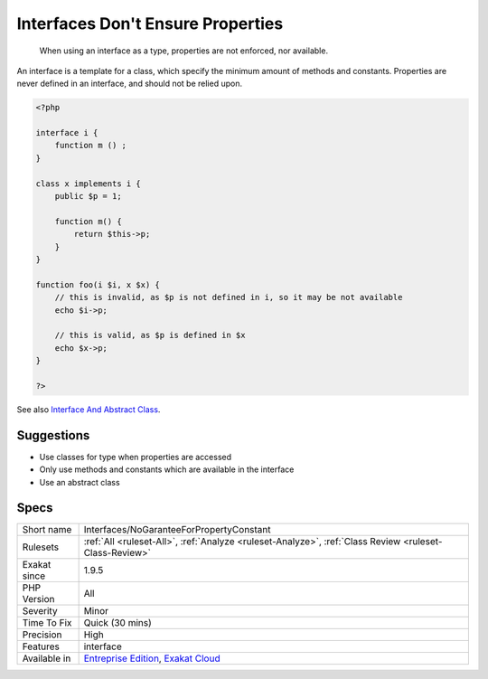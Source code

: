 .. _interfaces-nogaranteeforpropertyconstant:

.. _interfaces-don't-ensure-properties:

Interfaces Don't Ensure Properties
++++++++++++++++++++++++++++++++++

  When using an interface as a type, properties are not enforced, nor available.

An interface is a template for a class, which specify the minimum amount of methods and constants. Properties are never defined in an interface, and should not be relied upon.


.. code-block:: php
   
   <?php
   
   interface i {
       function m () ;
   }
   
   class x implements i {
       public $p = 1;
       
       function m() {
           return $this->p;
       }
   }
   
   function foo(i $i, x $x) {
       // this is invalid, as $p is not defined in i, so it may be not available
       echo $i->p;
       
       // this is valid, as $p is defined in $x
       echo $x->p;
   }
   
   ?>

See also `Interface And Abstract Class <https://medium.com/@atakde/interface-and-abstract-class-6f5cae27fa07>`_.


Suggestions
___________

* Use classes for type when properties are accessed
* Only use methods and constants which are available in the interface
* Use an abstract class




Specs
_____

+--------------+-------------------------------------------------------------------------------------------------------------------------+
| Short name   | Interfaces/NoGaranteeForPropertyConstant                                                                                |
+--------------+-------------------------------------------------------------------------------------------------------------------------+
| Rulesets     | :ref:`All <ruleset-All>`, :ref:`Analyze <ruleset-Analyze>`, :ref:`Class Review <ruleset-Class-Review>`                  |
+--------------+-------------------------------------------------------------------------------------------------------------------------+
| Exakat since | 1.9.5                                                                                                                   |
+--------------+-------------------------------------------------------------------------------------------------------------------------+
| PHP Version  | All                                                                                                                     |
+--------------+-------------------------------------------------------------------------------------------------------------------------+
| Severity     | Minor                                                                                                                   |
+--------------+-------------------------------------------------------------------------------------------------------------------------+
| Time To Fix  | Quick (30 mins)                                                                                                         |
+--------------+-------------------------------------------------------------------------------------------------------------------------+
| Precision    | High                                                                                                                    |
+--------------+-------------------------------------------------------------------------------------------------------------------------+
| Features     | interface                                                                                                               |
+--------------+-------------------------------------------------------------------------------------------------------------------------+
| Available in | `Entreprise Edition <https://www.exakat.io/entreprise-edition>`_, `Exakat Cloud <https://www.exakat.io/exakat-cloud/>`_ |
+--------------+-------------------------------------------------------------------------------------------------------------------------+


